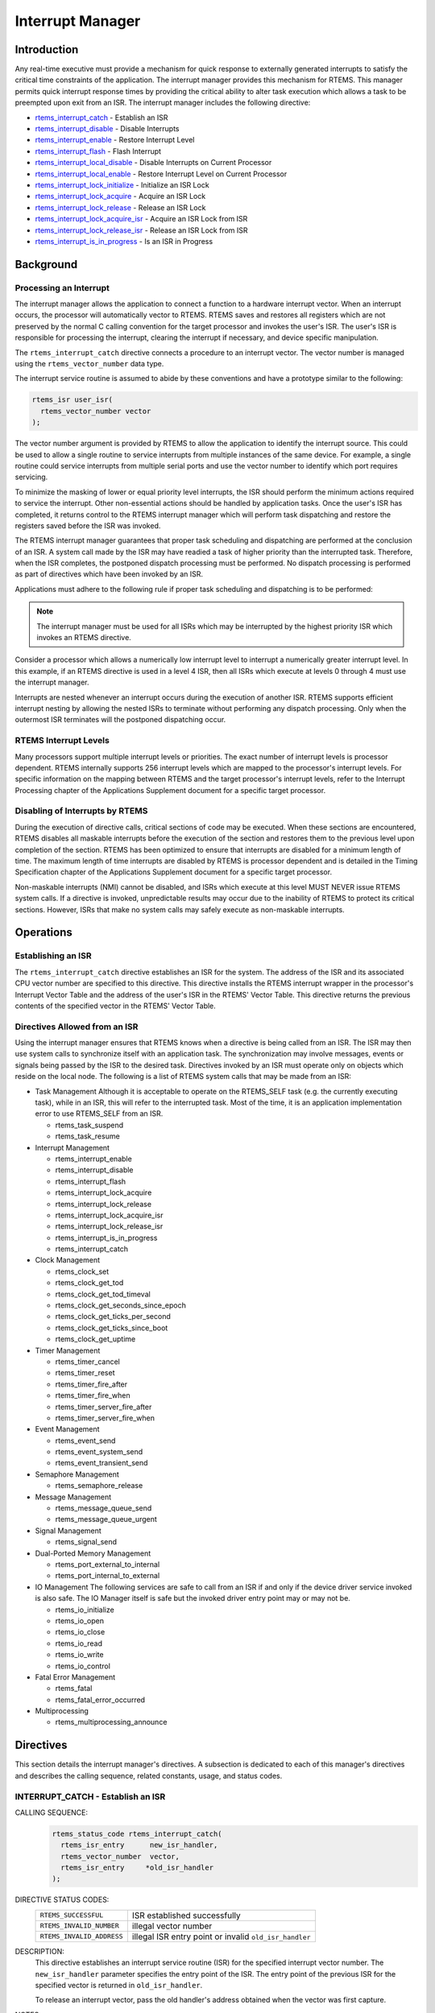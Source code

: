.. comment SPDX-License-Identifier: CC-BY-SA-4.0

.. Copyright (C) 1988, 2008 On-Line Applications Research Corporation (OAR)

.. index:: interrupts

Interrupt Manager
*****************

Introduction
============

Any real-time executive must provide a mechanism for quick response to
externally generated interrupts to satisfy the critical time constraints of the
application.  The interrupt manager provides this mechanism for RTEMS.  This
manager permits quick interrupt response times by providing the critical
ability to alter task execution which allows a task to be preempted upon exit
from an ISR.  The interrupt manager includes the following directive:

- rtems_interrupt_catch_ - Establish an ISR

- rtems_interrupt_disable_ - Disable Interrupts

- rtems_interrupt_enable_ - Restore Interrupt Level

- rtems_interrupt_flash_ - Flash Interrupt

- rtems_interrupt_local_disable_ - Disable Interrupts on Current Processor

- rtems_interrupt_local_enable_ - Restore Interrupt Level on Current Processor

- rtems_interrupt_lock_initialize_ - Initialize an ISR Lock

- rtems_interrupt_lock_acquire_ - Acquire an ISR Lock

- rtems_interrupt_lock_release_ - Release an ISR Lock

- rtems_interrupt_lock_acquire_isr_ - Acquire an ISR Lock from ISR

- rtems_interrupt_lock_release_isr_ - Release an ISR Lock from ISR

- rtems_interrupt_is_in_progress_ - Is an ISR in Progress

Background
==========

.. index:: interrupt processing

Processing an Interrupt
-----------------------

The interrupt manager allows the application to connect a function to a
hardware interrupt vector.  When an interrupt occurs, the processor will
automatically vector to RTEMS.  RTEMS saves and restores all registers which
are not preserved by the normal C calling convention for the target processor
and invokes the user's ISR.  The user's ISR is responsible for processing the
interrupt, clearing the interrupt if necessary, and device specific
manipulation.

.. index:: rtems_vector_number

The ``rtems_interrupt_catch`` directive connects a procedure to an interrupt
vector.  The vector number is managed using the ``rtems_vector_number`` data
type.

The interrupt service routine is assumed to abide by these conventions and have
a prototype similar to the following:

.. index:: rtems_isr

.. code-block:: c

    rtems_isr user_isr(
      rtems_vector_number vector
    );

The vector number argument is provided by RTEMS to allow the application to
identify the interrupt source.  This could be used to allow a single routine to
service interrupts from multiple instances of the same device.  For example, a
single routine could service interrupts from multiple serial ports and use the
vector number to identify which port requires servicing.

To minimize the masking of lower or equal priority level interrupts, the ISR
should perform the minimum actions required to service the interrupt.  Other
non-essential actions should be handled by application tasks.  Once the user's
ISR has completed, it returns control to the RTEMS interrupt manager which will
perform task dispatching and restore the registers saved before the ISR was
invoked.

The RTEMS interrupt manager guarantees that proper task scheduling and
dispatching are performed at the conclusion of an ISR.  A system call made by
the ISR may have readied a task of higher priority than the interrupted task.
Therefore, when the ISR completes, the postponed dispatch processing must be
performed.  No dispatch processing is performed as part of directives which
have been invoked by an ISR.

Applications must adhere to the following rule if proper task scheduling and
dispatching is to be performed:

.. note::

  The interrupt manager must be used for all ISRs which may be interrupted by
  the highest priority ISR which invokes an RTEMS directive.

Consider a processor which allows a numerically low interrupt level to
interrupt a numerically greater interrupt level.  In this example, if an RTEMS
directive is used in a level 4 ISR, then all ISRs which execute at levels 0
through 4 must use the interrupt manager.

Interrupts are nested whenever an interrupt occurs during the execution of
another ISR.  RTEMS supports efficient interrupt nesting by allowing the nested
ISRs to terminate without performing any dispatch processing.  Only when the
outermost ISR terminates will the postponed dispatching occur.

.. index:: interrupt levels

RTEMS Interrupt Levels
----------------------

Many processors support multiple interrupt levels or priorities.  The exact
number of interrupt levels is processor dependent.  RTEMS internally supports
256 interrupt levels which are mapped to the processor's interrupt levels.  For
specific information on the mapping between RTEMS and the target processor's
interrupt levels, refer to the Interrupt Processing chapter of the Applications
Supplement document for a specific target processor.

.. index:: disabling interrupts

Disabling of Interrupts by RTEMS
--------------------------------

During the execution of directive calls, critical sections of code may be
executed.  When these sections are encountered, RTEMS disables all maskable
interrupts before the execution of the section and restores them to the
previous level upon completion of the section.  RTEMS has been optimized to
ensure that interrupts are disabled for a minimum length of time.  The maximum
length of time interrupts are disabled by RTEMS is processor dependent and is
detailed in the Timing Specification chapter of the Applications Supplement
document for a specific target processor.

Non-maskable interrupts (NMI) cannot be disabled, and ISRs which execute at
this level MUST NEVER issue RTEMS system calls.  If a directive is invoked,
unpredictable results may occur due to the inability of RTEMS to protect its
critical sections.  However, ISRs that make no system calls may safely execute
as non-maskable interrupts.

Operations
==========

Establishing an ISR
-------------------

The ``rtems_interrupt_catch`` directive establishes an ISR for the system.  The
address of the ISR and its associated CPU vector number are specified to this
directive.  This directive installs the RTEMS interrupt wrapper in the
processor's Interrupt Vector Table and the address of the user's ISR in the
RTEMS' Vector Table.  This directive returns the previous contents of the
specified vector in the RTEMS' Vector Table.

Directives Allowed from an ISR
------------------------------

Using the interrupt manager ensures that RTEMS knows when a directive is being
called from an ISR.  The ISR may then use system calls to synchronize itself
with an application task.  The synchronization may involve messages, events or
signals being passed by the ISR to the desired task.  Directives invoked by an
ISR must operate only on objects which reside on the local node.  The following
is a list of RTEMS system calls that may be made from an ISR:

- Task Management
  Although it is acceptable to operate on the RTEMS_SELF task (e.g.  the
  currently executing task), while in an ISR, this will refer to the
  interrupted task.  Most of the time, it is an application implementation
  error to use RTEMS_SELF from an ISR.

  - rtems_task_suspend
  - rtems_task_resume

- Interrupt Management

  - rtems_interrupt_enable
  - rtems_interrupt_disable
  - rtems_interrupt_flash
  - rtems_interrupt_lock_acquire
  - rtems_interrupt_lock_release
  - rtems_interrupt_lock_acquire_isr
  - rtems_interrupt_lock_release_isr
  - rtems_interrupt_is_in_progress
  - rtems_interrupt_catch

- Clock Management

  - rtems_clock_set
  - rtems_clock_get_tod
  - rtems_clock_get_tod_timeval
  - rtems_clock_get_seconds_since_epoch
  - rtems_clock_get_ticks_per_second
  - rtems_clock_get_ticks_since_boot
  - rtems_clock_get_uptime

- Timer Management

  - rtems_timer_cancel
  - rtems_timer_reset
  - rtems_timer_fire_after
  - rtems_timer_fire_when
  - rtems_timer_server_fire_after
  - rtems_timer_server_fire_when

- Event Management

  - rtems_event_send
  - rtems_event_system_send
  - rtems_event_transient_send

- Semaphore Management

  - rtems_semaphore_release

- Message Management

  - rtems_message_queue_send
  - rtems_message_queue_urgent

- Signal Management

  - rtems_signal_send

- Dual-Ported Memory Management

  - rtems_port_external_to_internal
  - rtems_port_internal_to_external

- IO Management
  The following services are safe to call from an ISR if and only if
  the device driver service invoked is also safe.  The IO Manager itself
  is safe but the invoked driver entry point may or may not be.

  - rtems_io_initialize
  - rtems_io_open
  - rtems_io_close
  - rtems_io_read
  - rtems_io_write
  - rtems_io_control

- Fatal Error Management

  - rtems_fatal
  - rtems_fatal_error_occurred

- Multiprocessing

  - rtems_multiprocessing_announce

Directives
==========

This section details the interrupt manager's directives.  A subsection is
dedicated to each of this manager's directives and describes the calling
sequence, related constants, usage, and status codes.

.. raw:: latex

   \clearpage

.. index:: establish an ISR
.. index:: install an ISR
.. index:: rtems_interrupt_catch

.. _rtems_interrupt_catch:

INTERRUPT_CATCH - Establish an ISR
----------------------------------

CALLING SEQUENCE:
    .. code-block:: c

        rtems_status_code rtems_interrupt_catch(
          rtems_isr_entry      new_isr_handler,
          rtems_vector_number  vector,
          rtems_isr_entry     *old_isr_handler
        );

DIRECTIVE STATUS CODES:
    .. list-table::
     :class: rtems-wrap

     * - ``RTEMS_SUCCESSFUL``
       -  ISR established successfully
     * - ``RTEMS_INVALID_NUMBER``
       -  illegal vector number
     * - ``RTEMS_INVALID_ADDRESS``
       -  illegal ISR entry point or invalid ``old_isr_handler``

DESCRIPTION:
    This directive establishes an interrupt service routine (ISR) for the
    specified interrupt vector number.  The ``new_isr_handler`` parameter
    specifies the entry point of the ISR.  The entry point of the previous ISR
    for the specified vector is returned in ``old_isr_handler``.

    To release an interrupt vector, pass the old handler's address obtained
    when the vector was first capture.

NOTES:
    This directive will not cause the calling task to be preempted.

.. raw:: latex

   \clearpage

.. index:: disable interrupts
.. index:: rtems_interrupt_disable

.. _rtems_interrupt_disable:

INTERRUPT_DISABLE - Disable Interrupts
--------------------------------------

CALLING SEQUENCE:
    .. code-block:: c

        void rtems_interrupt_disable(
          rtems_interrupt_level level
        );

DIRECTIVE STATUS CODES:
    NONE

DESCRIPTION:
    This directive disables all maskable interrupts and returns the previous
    interrupt level in ``level``.

NOTES:
    A later invocation of the ``rtems_interrupt_enable`` directive should be
    used to restore the interrupt level.

    This directive is implemented as a macro which sets the ``level``
    parameter.

    This directive will not cause the calling task to be preempted.

    This directive is only available in uniprocessor configurations.  The
    directive ``rtems_interrupt_local_disable`` is available in all
    configurations.

    .. code-block:: c

        void critical_section( void )
        {
          rtems_interrupt level;

          /*
           * Please note that the rtems_interrupt_disable() is a macro.  The
           * previous interrupt level (before the maskable interrupts are
           * disabled) is returned here in the level macro parameter.  This
           * would be wrong:
           *
           * rtems_interrupt_disable( &level );
           */
          rtems_interrupt_disable( level );

          /* Critical section, maskable interrupts are disabled */

          {
            rtems_interrupt level2;

            rtems_interrupt_disable( level2 );

            /* Nested critical section */

            rtems_interrupt_enable( level2 );
          }

          /* Maskable interrupts are still disabled */

          rtems_interrupt_enable( level );
        }

.. raw:: latex

   \clearpage

.. index:: enable interrupts
.. index:: restore interrupt level
.. index:: rtems_interrupt_enable

.. _rtems_interrupt_enable:

INTERRUPT_ENABLE - Restore Interrupt Level
------------------------------------------

CALLING SEQUENCE:
    .. code-block:: c

        void rtems_interrupt_enable(
          rtems_interrupt_level level
        );

DIRECTIVE STATUS CODES:
    NONE

DESCRIPTION:
    This directive restores the interrupt level specified by ``level``.

NOTES:
    The ``level`` parameter value must be obtained by a previous call to
    ``rtems_interrupt_disable`` or ``rtems_interrupt_flash``.  Using an
    otherwise obtained value is undefined behaviour.

    This directive is unsuitable to enable particular interrupt sources, for
    example in an interrupt controller.

    This directive will not cause the calling task to be preempted.

    This directive is only available in uniprocessor configurations.  The
    directive ``rtems_interrupt_local_enable`` is available in all
    configurations.

.. raw:: latex

   \clearpage

.. index:: flash interrupts
.. index:: rtems_interrupt_flash

.. _rtems_interrupt_flash:

INTERRUPT_FLASH - Flash Interrupts
----------------------------------

CALLING SEQUENCE:
    .. code-block:: c

        void rtems_interrupt_flash(
          rtems_interrupt_level level
        );

DIRECTIVE STATUS CODES:
    NONE

DESCRIPTION:
    This directive is functionally equivalent to a
    ``rtems_interrupt_enable( level )`` immediately followed by a
    ``rtems_interrupt_disable( level )``.  On some
    architectures it is possible to provide an optimized implementation for
    this sequence.

NOTES:
    The ``level`` parameter value must be obtained by a previous call to
    ``rtems_interrupt_disable`` or ``rtems_interrupt_flash``.  Using an
    otherwise obtained value is undefined behaviour.

    This directive will not cause the calling task to be preempted.

    This directive is only available in uniprocessor configurations.  The
    directives ``rtems_interrupt_local_disable`` and
    ``rtems_interrupt_local_enable`` are available in all configurations.

    Historically, the interrupt flash directive was heavily used in the
    operating system implementation.  However, this is no longer the case.  The
    interrupt flash directive is provided for backward compatibility reasons.

.. raw:: latex

   \clearpage

.. index:: disable interrupts
.. index:: rtems_interrupt_local_disable

.. _rtems_interrupt_local_disable:

INTERRUPT_LOCAL_DISABLE - Disable Interrupts on Current Processor
-----------------------------------------------------------------

CALLING SEQUENCE:
    .. code-block:: c

        void rtems_interrupt_local_disable(
          rtems_interrupt_level level
        );

DIRECTIVE STATUS CODES:
    NONE

DESCRIPTION:
    This directive disables all maskable interrupts on the current processor
    and returns the previous interrupt level in ``level``.

NOTES:
    A later invocation of the ``rtems_interrupt_local_enable`` directive should
    be used to restore the interrupt level.

    This directive is implemented as a macro which sets the ``level``
    parameter.

    This directive will not cause the calling task to be preempted.

    In SMP configurations, this will not ensure system wide mutual exclusion.
    Use interrupt locks instead.

    .. code-block:: c

        void local_critical_section( void )
        {
          rtems_interrupt level;

          /*
           * Please note that the rtems_interrupt_local_disable() is a macro.
           * The previous interrupt level (before the maskable interrupts are
           * disabled) is returned here in the level macro parameter.  This
           * would be wrong:
           *
           * rtems_interrupt_local_disable( &level );
           */
          rtems_interrupt_local_disable( level );

          /*
           * Local critical section, maskable interrupts on the current
           * processor are disabled.
           */

          {
            rtems_interrupt level2;

            rtems_interrupt_local_disable( level2 );

            /* Nested local critical section */

            rtems_interrupt_local_enable( level2 );
          }

          /* Maskable interrupts are still disabled */

          rtems_interrupt_local_enable( level );
        }

.. raw:: latex

   \clearpage

.. index:: enable interrupts
.. index:: restore interrupt level
.. index:: rtems_interrupt_local_enable

.. _rtems_interrupt_local_enable:

INTERRUPT_LOCAL_ENABLE - Restore Interrupt Level on Current Processor
---------------------------------------------------------------------

CALLING SEQUENCE:
    .. code-block:: c

        void rtems_interrupt_local_enable(
          rtems_interrupt_level level
        );

DIRECTIVE STATUS CODES:
    NONE

DESCRIPTION:
    This directive restores the interrupt level specified by ``level`` on the
    current processor.

NOTES:
    The ``level`` parameter value must be obtained by a previous call to
    ``rtems_interrupt_local_disable``.  Using an otherwise obtained value is
    undefined behaviour.

    This directive is unsuitable to enable particular interrupt sources, for
    example in an interrupt controller.

    This directive will not cause the calling task to be preempted.

.. raw:: latex

   \clearpage

.. index:: rtems_interrupt_lock_initialize

.. _rtems_interrupt_lock_initialize:

INTERRUPT_LOCK_INITIALIZE - Initialize an ISR Lock
--------------------------------------------------

CALLING SEQUENCE:
    .. code-block:: c

        void rtems_interrupt_lock_initialize(
          rtems_interrupt_lock *lock,
          const char           *name
        );

DIRECTIVE STATUS CODES:
    NONE

DESCRIPTION:
    Initializes an interrupt lock.  The name must be persistent throughout the
    lifetime of the lock.

NOTES:
    Concurrent initialization leads to unpredictable results.

.. raw:: latex

   \clearpage

.. index:: rtems_interrupt_lock_acquire

.. _rtems_interrupt_lock_acquire:

INTERRUPT_LOCK_ACQUIRE - Acquire an ISR Lock
--------------------------------------------

CALLING SEQUENCE:
    .. code-block:: c

        void rtems_interrupt_lock_acquire(
          rtems_interrupt_lock         *lock,
          rtems_interrupt_lock_context *lock_context
        );

DIRECTIVE STATUS CODES:
    NONE

DESCRIPTION:
    Maskable interrupts will be disabled.  In SMP configurations, this
    directive acquires an SMP lock.

NOTES:
    A separate lock context must be provided for each acquire/release pair, for
    example an automatic variable.

    An attempt to recursively acquire the lock may result in an infinite loop
    with maskable interrupts disabled.

    This directive will not cause the calling thread to be preempted.  This
    directive can be used in thread and interrupt context.

.. raw:: latex

   \clearpage

.. index:: rtems_interrupt_lock_release

.. _rtems_interrupt_lock_release:

INTERRUPT_LOCK_RELEASE - Release an ISR Lock
--------------------------------------------

CALLING SEQUENCE:
    .. code-block:: c

        void rtems_interrupt_lock_release(
          rtems_interrupt_lock         *lock,
          rtems_interrupt_lock_context *lock_context
        );

DIRECTIVE STATUS CODES:
    NONE

DESCRIPTION:
    The interrupt level will be restored.  In SMP configurations, this
    directive releases an SMP lock.

NOTES:
    The lock context must be the one used to acquire the lock, otherwise the
    result is unpredictable.

    This directive will not cause the calling thread to be preempted.  This
    directive can be used in thread and interrupt context.

.. raw:: latex

   \clearpage

.. index:: rtems_interrupt_lock_acquire_isr

.. _rtems_interrupt_lock_acquire_isr:

INTERRUPT_LOCK_ACQUIRE_ISR - Acquire an ISR Lock from ISR
---------------------------------------------------------

CALLING SEQUENCE:
    .. code-block:: c

        void rtems_interrupt_lock_acquire_isr(
          rtems_interrupt_lock         *lock,
          rtems_interrupt_lock_context *lock_context
        );

DIRECTIVE STATUS CODES:
    NONE

DESCRIPTION:
    The interrupt level will remain unchanged.  In SMP configurations, this
    directive acquires an SMP lock.

NOTES:
    A separate lock context must be provided for each acquire/release pair, for
    example an automatic variable.

    An attempt to recursively acquire the lock may result in an infinite loop.

    This directive is intended for device drivers and should be called from the
    corresponding interrupt service routine.

    In case the corresponding interrupt service routine can be interrupted by
    higher priority interrupts and these interrupts enter the critical section
    protected by this lock, then the result is unpredictable.

.. raw:: latex

   \clearpage

.. index:: rtems_interrupt_lock_release_isr

.. _rtems_interrupt_lock_release_isr:

INTERRUPT_LOCK_RELEASE_ISR - Release an ISR Lock from ISR
---------------------------------------------------------

CALLING SEQUENCE:
    .. code-block:: c

        void rtems_interrupt_lock_release_isr(
          rtems_interrupt_lock         *lock,
          rtems_interrupt_lock_context *lock_context
        );

DIRECTIVE STATUS CODES:
    NONE

DESCRIPTION:
    The interrupt level will remain unchanged.  In SMP configurations, this
    directive releases an SMP lock.

NOTES:
    The lock context must be the one used to acquire the lock, otherwise the
    result is unpredictable.

    This directive is intended for device drivers and should be called from the
    corresponding interrupt service routine.

.. raw:: latex

   \clearpage

.. index:: is interrupt in progress
.. index:: rtems_interrupt_is_in_progress

.. _rtems_interrupt_is_in_progress:

INTERRUPT_IS_IN_PROGRESS - Is an ISR in Progress
------------------------------------------------

CALLING SEQUENCE:
    .. code-block:: c

        bool rtems_interrupt_is_in_progress( void );

DIRECTIVE STATUS CODES:
    NONE

DESCRIPTION:
    This directive returns ``TRUE`` if the processor is currently servicing an
    interrupt and ``FALSE`` otherwise.  A return value of ``TRUE`` indicates
    that the caller is an interrupt service routine, *NOT* a task.  The
    directives available to an interrupt service routine are restricted.

NOTES:
    This directive will not cause the calling task to be preempted.
